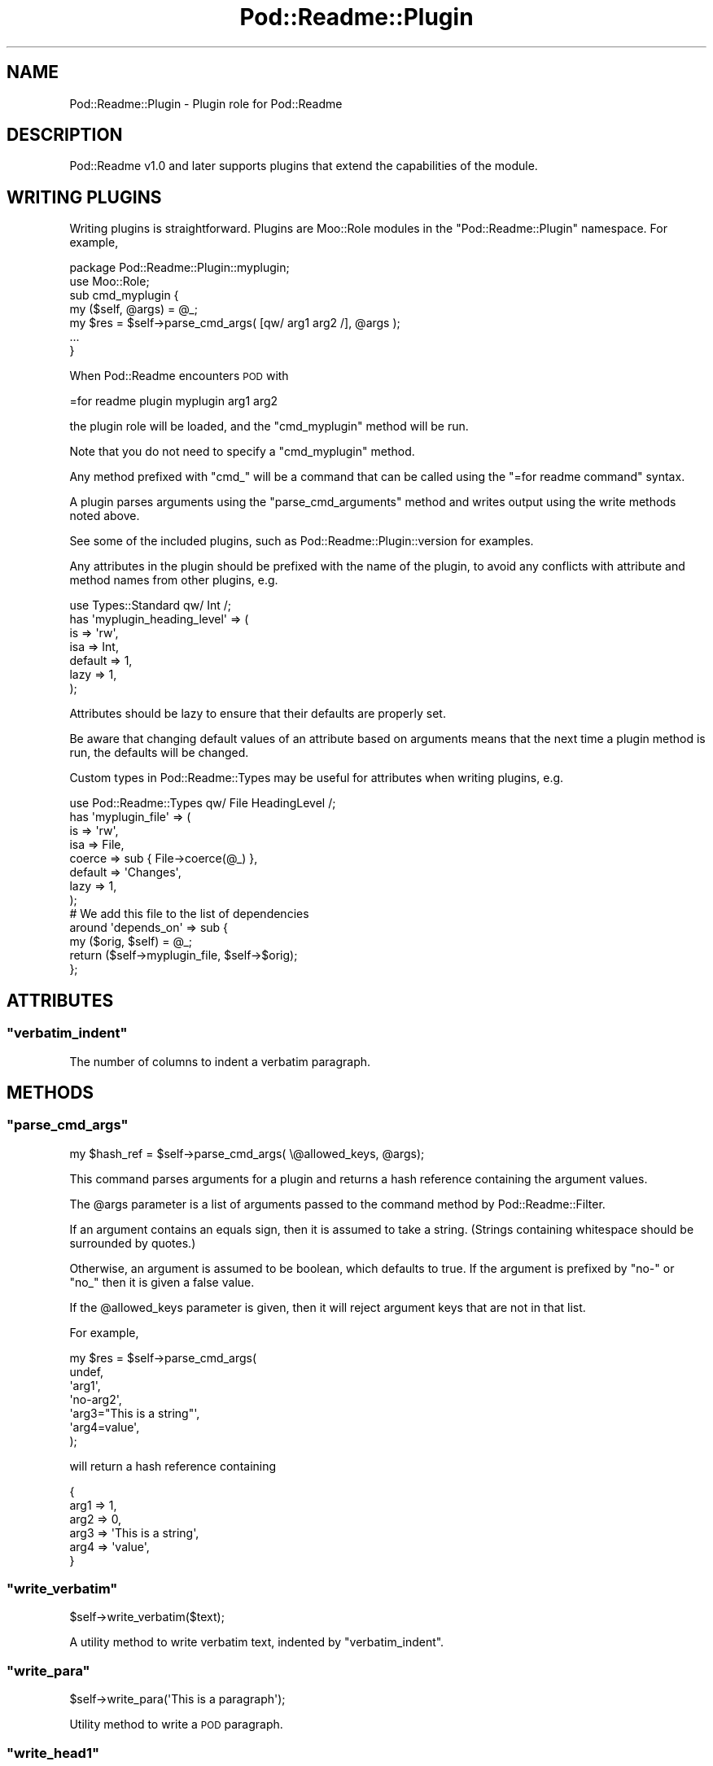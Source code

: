 .\" Automatically generated by Pod::Man 4.10 (Pod::Simple 3.35)
.\"
.\" Standard preamble:
.\" ========================================================================
.de Sp \" Vertical space (when we can't use .PP)
.if t .sp .5v
.if n .sp
..
.de Vb \" Begin verbatim text
.ft CW
.nf
.ne \\$1
..
.de Ve \" End verbatim text
.ft R
.fi
..
.\" Set up some character translations and predefined strings.  \*(-- will
.\" give an unbreakable dash, \*(PI will give pi, \*(L" will give a left
.\" double quote, and \*(R" will give a right double quote.  \*(C+ will
.\" give a nicer C++.  Capital omega is used to do unbreakable dashes and
.\" therefore won't be available.  \*(C` and \*(C' expand to `' in nroff,
.\" nothing in troff, for use with C<>.
.tr \(*W-
.ds C+ C\v'-.1v'\h'-1p'\s-2+\h'-1p'+\s0\v'.1v'\h'-1p'
.ie n \{\
.    ds -- \(*W-
.    ds PI pi
.    if (\n(.H=4u)&(1m=24u) .ds -- \(*W\h'-12u'\(*W\h'-12u'-\" diablo 10 pitch
.    if (\n(.H=4u)&(1m=20u) .ds -- \(*W\h'-12u'\(*W\h'-8u'-\"  diablo 12 pitch
.    ds L" ""
.    ds R" ""
.    ds C` ""
.    ds C' ""
'br\}
.el\{\
.    ds -- \|\(em\|
.    ds PI \(*p
.    ds L" ``
.    ds R" ''
.    ds C`
.    ds C'
'br\}
.\"
.\" Escape single quotes in literal strings from groff's Unicode transform.
.ie \n(.g .ds Aq \(aq
.el       .ds Aq '
.\"
.\" If the F register is >0, we'll generate index entries on stderr for
.\" titles (.TH), headers (.SH), subsections (.SS), items (.Ip), and index
.\" entries marked with X<> in POD.  Of course, you'll have to process the
.\" output yourself in some meaningful fashion.
.\"
.\" Avoid warning from groff about undefined register 'F'.
.de IX
..
.nr rF 0
.if \n(.g .if rF .nr rF 1
.if (\n(rF:(\n(.g==0)) \{\
.    if \nF \{\
.        de IX
.        tm Index:\\$1\t\\n%\t"\\$2"
..
.        if !\nF==2 \{\
.            nr % 0
.            nr F 2
.        \}
.    \}
.\}
.rr rF
.\" ========================================================================
.\"
.IX Title "Pod::Readme::Plugin 3"
.TH Pod::Readme::Plugin 3 "2018-10-31" "perl v5.28.2" "User Contributed Perl Documentation"
.\" For nroff, turn off justification.  Always turn off hyphenation; it makes
.\" way too many mistakes in technical documents.
.if n .ad l
.nh
.SH "NAME"
Pod::Readme::Plugin \- Plugin role for Pod::Readme
.SH "DESCRIPTION"
.IX Header "DESCRIPTION"
Pod::Readme v1.0 and later supports plugins that extend the
capabilities of the module.
.SH "WRITING PLUGINS"
.IX Header "WRITING PLUGINS"
Writing plugins is straightforward. Plugins are Moo::Role modules
in the \f(CW\*(C`Pod::Readme::Plugin\*(C'\fR namespace.  For example,
.PP
.Vb 1
\&  package Pod::Readme::Plugin::myplugin;
\&
\&  use Moo::Role;
\&
\&  sub cmd_myplugin {
\&      my ($self, @args) = @_;
\&      my $res = $self\->parse_cmd_args( [qw/ arg1 arg2 /], @args );
\&
\&      ...
\&  }
.Ve
.PP
When Pod::Readme encounters \s-1POD\s0 with
.PP
.Vb 1
\&  =for readme plugin myplugin arg1 arg2
.Ve
.PP
the plugin role will be loaded, and the \f(CW\*(C`cmd_myplugin\*(C'\fR method will be
run.
.PP
Note that you do not need to specify a \f(CW\*(C`cmd_myplugin\*(C'\fR method.
.PP
Any method prefixed with \*(L"cmd_\*(R" will be a command that can be called
using the \f(CW\*(C`=for readme command\*(C'\fR syntax.
.PP
A plugin parses arguments using the \*(L"parse_cmd_arguments\*(R" method and
writes output using the write methods noted above.
.PP
See some of the included plugins, such as
Pod::Readme::Plugin::version for examples.
.PP
Any attributes in the plugin should be prefixed with the name of the
plugin, to avoid any conflicts with attribute and method names from
other plugins, e.g.
.PP
.Vb 1
\&  use Types::Standard qw/ Int /;
\&
\&  has \*(Aqmyplugin_heading_level\*(Aq => (
\&    is      => \*(Aqrw\*(Aq,
\&    isa     => Int,
\&    default => 1,
\&    lazy    => 1,
\&  );
.Ve
.PP
Attributes should be lazy to ensure that their defaults are properly
set.
.PP
Be aware that changing default values of an attribute based on
arguments means that the next time a plugin method is run, the
defaults will be changed.
.PP
Custom types in Pod::Readme::Types may be useful for attributes
when writing plugins, e.g.
.PP
.Vb 1
\&  use Pod::Readme::Types qw/ File HeadingLevel /;
\&
\&  has \*(Aqmyplugin_file\*(Aq => (
\&    is      => \*(Aqrw\*(Aq,
\&    isa     => File,
\&    coerce  => sub { File\->coerce(@_) },
\&    default => \*(AqChanges\*(Aq,
\&    lazy => 1,
\&  );
\&
\&  # We add this file to the list of dependencies
\&
\&  around \*(Aqdepends_on\*(Aq => sub {
\&    my ($orig, $self) = @_;
\&    return ($self\->myplugin_file, $self\->$orig);
\&  };
.Ve
.SH "ATTRIBUTES"
.IX Header "ATTRIBUTES"
.ie n .SS """verbatim_indent"""
.el .SS "\f(CWverbatim_indent\fP"
.IX Subsection "verbatim_indent"
The number of columns to indent a verbatim paragraph.
.SH "METHODS"
.IX Header "METHODS"
.ie n .SS """parse_cmd_args"""
.el .SS "\f(CWparse_cmd_args\fP"
.IX Subsection "parse_cmd_args"
.Vb 1
\&  my $hash_ref = $self\->parse_cmd_args( \e@allowed_keys, @args);
.Ve
.PP
This command parses arguments for a plugin and returns a hash
reference containing the argument values.
.PP
The \f(CW@args\fR parameter is a list of arguments passed to the command
method by Pod::Readme::Filter.
.PP
If an argument contains an equals sign, then it is assumed to take a
string.  (Strings containing whitespace should be surrounded by
quotes.)
.PP
Otherwise, an argument is assumed to be boolean, which defaults to
true. If the argument is prefixed by \*(L"no\-\*(R" or \*(L"no_\*(R" then it is given a
false value.
.PP
If the \f(CW@allowed_keys\fR parameter is given, then it will reject
argument keys that are not in that list.
.PP
For example,
.PP
.Vb 7
\&  my $res = $self\->parse_cmd_args(
\&              undef,
\&              \*(Aqarg1\*(Aq,
\&              \*(Aqno\-arg2\*(Aq,
\&              \*(Aqarg3="This is a string"\*(Aq,
\&              \*(Aqarg4=value\*(Aq,
\&  );
.Ve
.PP
will return a hash reference containing
.PP
.Vb 6
\&  {
\&     arg1 => 1,
\&     arg2 => 0,
\&     arg3 => \*(AqThis is a string\*(Aq,
\&     arg4 => \*(Aqvalue\*(Aq,
\&  }
.Ve
.ie n .SS """write_verbatim"""
.el .SS "\f(CWwrite_verbatim\fP"
.IX Subsection "write_verbatim"
.Vb 1
\&  $self\->write_verbatim($text);
.Ve
.PP
A utility method to write verbatim text, indented by
\&\*(L"verbatim_indent\*(R".
.ie n .SS """write_para"""
.el .SS "\f(CWwrite_para\fP"
.IX Subsection "write_para"
.Vb 1
\&  $self\->write_para(\*(AqThis is a paragraph\*(Aq);
.Ve
.PP
Utility method to write a \s-1POD\s0 paragraph.
.ie n .SS """write_head1"""
.el .SS "\f(CWwrite_head1\fP"
.IX Subsection "write_head1"
.ie n .SS """write_head2"""
.el .SS "\f(CWwrite_head2\fP"
.IX Subsection "write_head2"
.ie n .SS """write_head3"""
.el .SS "\f(CWwrite_head3\fP"
.IX Subsection "write_head3"
.ie n .SS """write_head4"""
.el .SS "\f(CWwrite_head4\fP"
.IX Subsection "write_head4"
.ie n .SS """write_over"""
.el .SS "\f(CWwrite_over\fP"
.IX Subsection "write_over"
.ie n .SS """write_item"""
.el .SS "\f(CWwrite_item\fP"
.IX Subsection "write_item"
.ie n .SS """write_back"""
.el .SS "\f(CWwrite_back\fP"
.IX Subsection "write_back"
.ie n .SS """write_begin"""
.el .SS "\f(CWwrite_begin\fP"
.IX Subsection "write_begin"
.ie n .SS """write_end"""
.el .SS "\f(CWwrite_end\fP"
.IX Subsection "write_end"
.ie n .SS """write_for"""
.el .SS "\f(CWwrite_for\fP"
.IX Subsection "write_for"
.ie n .SS """write_encoding"""
.el .SS "\f(CWwrite_encoding\fP"
.IX Subsection "write_encoding"
.ie n .SS """write_cut"""
.el .SS "\f(CWwrite_cut\fP"
.IX Subsection "write_cut"
.ie n .SS """write_pod"""
.el .SS "\f(CWwrite_pod\fP"
.IX Subsection "write_pod"
.Vb 1
\&  $self\->write_head1($text);
.Ve
.PP
Utility methods to write \s-1POD\s0 specific commands to the \f(CW\*(C`output_file\*(C'\fR.
.PP
These methods ensure the \s-1POD\s0 commands have extra newlines for
compatibility with older \s-1POD\s0 parsers.
